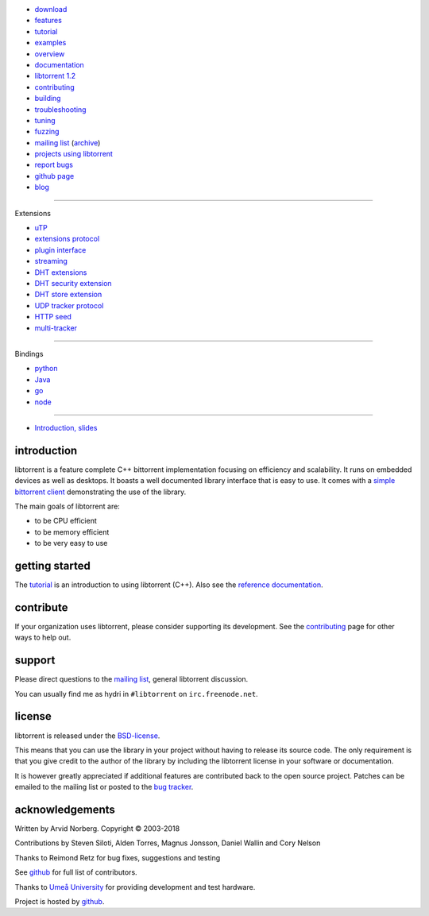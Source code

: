 .. raw:: html

   <div id="librarySidebar">

* download_
* features_
* tutorial_
* examples_
* overview_
* documentation_
* `libtorrent 1.2`_
* contributing_
* building_
* troubleshooting_
* `tuning`_
* fuzzing_
* `mailing list`_ (archive_)
* `projects using libtorrent`_
* `report bugs`_
* `github page`_
* `blog`_

--------

Extensions

* `uTP`_
* `extensions protocol`_
* `plugin interface`_
* `streaming`_
* `DHT extensions`_
* `DHT security extension`_
* `DHT store extension`_
* `UDP tracker protocol`_
* `HTTP seed`_
* multi-tracker_

--------

Bindings

* python_
* Java_
* go_
* node_

--------

* `Introduction, slides`_

.. raw:: html

   </div>
   <div id="libraryBody">

.. _download: https://github.com/arvidn/libtorrent/releases
.. _features: features-ref.html
.. _tutorial: tutorial-ref.html
.. _contributing: contributing.html
.. _building: building.html
.. _examples: examples.html
.. _overview: manual-ref.html
.. _documentation: reference.html
.. _`libtorrent 1.2`: upgrade_to_1.2-ref.html
.. _`libtorrent 2.0`: upgrade_to_2.0-ref.html
.. _troubleshooting: troubleshooting.html
.. _`tuning`: tuning-ref.html
.. _fuzzing: fuzzing.html
.. _`uTP`: utp.html
.. _`extensions protocol`: extension_protocol.html
.. _`plugin interface`: reference-Plugins.html
.. _`streaming`: streaming.html
.. _`DHT extensions`: dht_extensions.html
.. _`DHT security extension`: dht_sec.html
.. _`DHT store extension`: dht_store.html
.. _`UDP tracker protocol`: udp_tracker_protocol.html
.. _`HTTP seed`: http://www.getright.com/seedtorrent.html
.. _multi-tracker: https://www.bittorrent.org/beps/bep_0012.html
.. _mailing list: https://lists.sourceforge.net/lists/listinfo/libtorrent-discuss
.. _archive: https://sourceforge.net/p/libtorrent/mailman/libtorrent-discuss/
.. _`projects using libtorrent`: projects.html
.. _`report bugs`: https://github.com/arvidn/libtorrent/issues
.. _`github page`: https://github.com/arvidn/libtorrent
.. _blog: https://blog.libtorrent.org

.. _Java: https://github.com/frostwire/frostwire-jlibtorrent/
.. _python: python_binding.html
.. _go: https://github.com/steeve/libtorrent-go
.. _node: https://github.com/fanatid/node-libtorrent

.. _`Introduction, slides`: bittorrent.pdf

introduction
============

libtorrent is a feature complete C++ bittorrent implementation focusing
on efficiency and scalability. It runs on embedded devices as well as
desktops. It boasts a well documented library interface that is easy to
use. It comes with a `simple bittorrent client`__ demonstrating the use of
the library.

__ client_test.html

.. image:: screenshot_thumb.png
	:target: client_test.html
	:alt: screenshot of libtorrent's client_test
	:class: align-right
	:width: 400
	:height: 239

The main goals of libtorrent are:

* to be CPU efficient
* to be memory efficient
* to be very easy to use

getting started
===============

The tutorial_ is an introduction to using libtorrent (C++). Also see the
`reference documentation`_.

.. _`reference documentation`: reference.html

contribute
==========

If your organization uses libtorrent, please consider supporting its development.
See the contributing_ page for other ways to help out.

.. raw:: html

	<span style="display:block;text-align:center;">
	<img src="bitcoin.png" style="display:inline" alt="bitcoin address for libtorrent donations"><br/>
	<a href="bitcoin:373ZDeQgQSQNuxdinNAPnQ63CRNn4iEXzg">bitcoin:373ZDeQgQSQNuxdinNAPnQ63CRNn4iEXzg</a>
	</span>

	<span style="display:block;text-align:center;margin-top:1em">
	<span style="display:inline-block">
	<a class="FlattrButton" style="display:none;" href="https://libtorrent.org"></a>
	<noscript><a href="https://flattr.com/thing/95662/libtorrent" target="_blank">
	<img src="https://api.flattr.com/button/flattr-badge-large.png" alt="Flattr this" title="Flattr this" border="0" /></a></noscript>
	</span>

	<span style="display:inline-block">
	<form action="https://www.paypal.com/cgi-bin/webscr" method="post" target="_top">
	<input type="hidden" name="cmd" value="_donations">
	<input type="hidden" name="business" value="ZNR45WU2PP5W2">
	<input type="hidden" name="lc" value="US">
	<input type="hidden" name="item_name" value="libtorrent">
	<input type="hidden" name="currency_code" value="USD">
	<input type="hidden" name="bn" value="PP-DonationsBF:btn_donate_LG.gif:NonHosted">
	<input type="image" src="https://www.paypalobjects.com/webstatic/en_US/i/buttons/pp-acceptance-medium.png" border="0" name="submit" alt="PayPal - The safer, easier way to pay online!">
	<img alt="" border="0" src="https://www.paypalobjects.com/en_US/i/scr/pixel.gif" width="1" height="1">
	</form>
	</span>
	</span>


support
=======

Please direct questions to the `mailing list`__, general libtorrent discussion.

__ https://lists.sourceforge.net/lists/listinfo/libtorrent-discuss

You can usually find me as hydri in ``#libtorrent`` on ``irc.freenode.net``.

license
=======

libtorrent is released under the BSD-license_.

.. _BSD-license: https://opensource.org/licenses/bsd-license.php

This means that you can use the library in your project without having to
release its source code. The only requirement is that you give credit
to the author of the library by including the libtorrent license in your
software or documentation.

It is however greatly appreciated if additional features are contributed
back to the open source project. Patches can be emailed to the mailing
list or posted to the `bug tracker`_.

.. _`bug tracker`: https://github.com/arvidn/libtorrent/issues

acknowledgements
================

Written by Arvid Norberg. Copyright |copy| 2003-2018

Contributions by Steven Siloti, Alden Torres, Magnus Jonsson, Daniel Wallin and Cory Nelson

Thanks to Reimond Retz for bug fixes, suggestions and testing

See github__ for full list of contributors.

__ https://github.com/arvidn/libtorrent/graphs/contributors

Thanks to `Umeå University`__ for providing development and test hardware.

__ http://www.cs.umu.se

Project is hosted by github__.

__ https://www.github.com/arvidn/libtorrent

.. |copy| unicode:: 0xA9 .. copyright sign

.. raw:: html

   </div>

